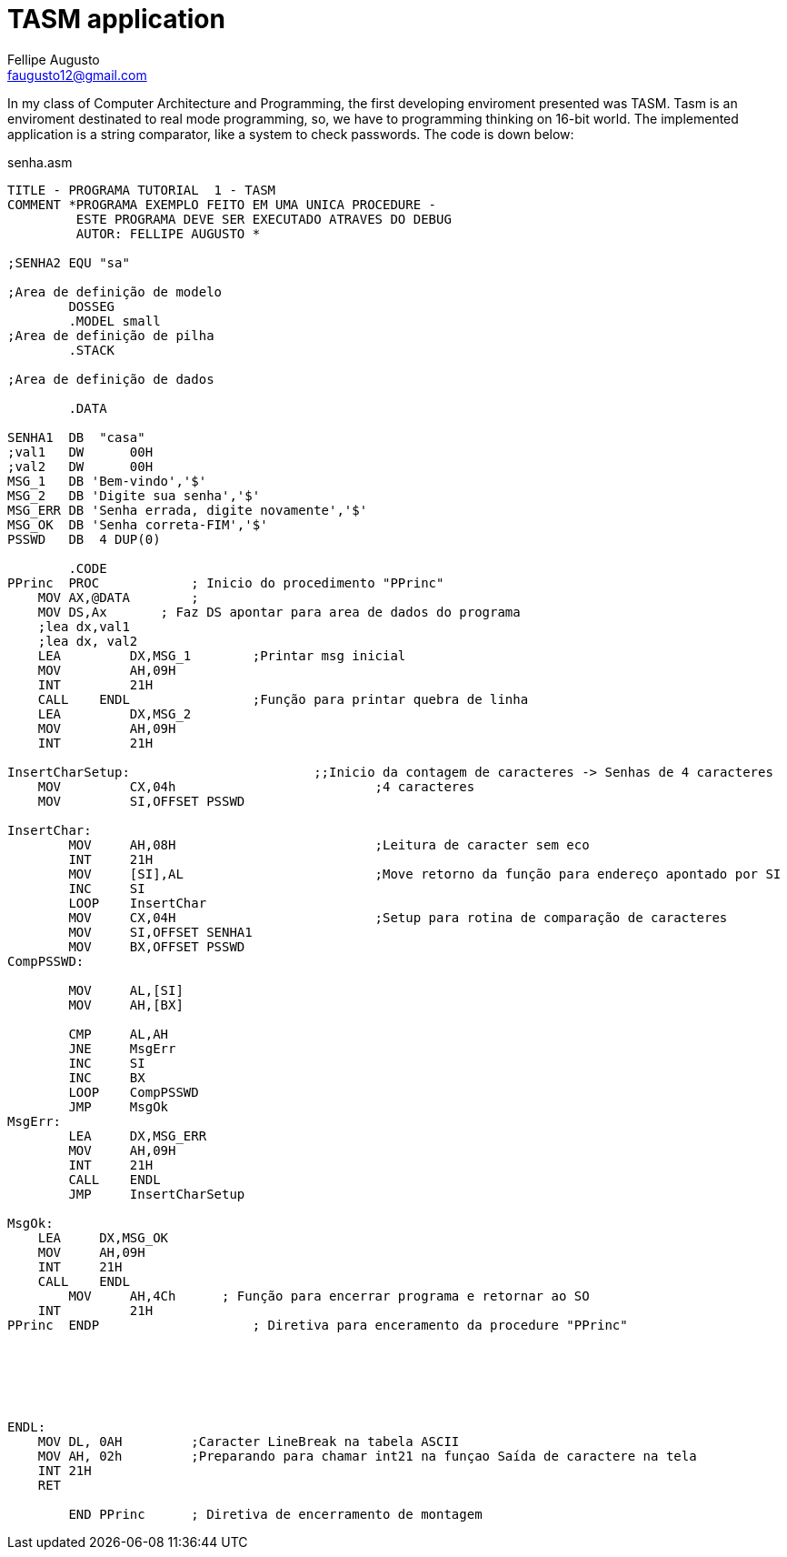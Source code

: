 = TASM application
Fellipe Augusto <faugusto12@gmail.com>
:source-highlighter: pygments

In my class of Computer Architecture and Programming, the first developing enviroment presented was TASM. Tasm is an enviroment destinated to real mode programming, so, we have to programming thinking on 16-bit world. The implemented application is a string comparator, like a system to check passwords. The code is down below:

.senha.asm
[source,asm]
----
TITLE - PROGRAMA TUTORIAL  1 - TASM
COMMENT *PROGRAMA EXEMPLO FEITO EM UMA UNICA PROCEDURE -
         ESTE PROGRAMA DEVE SER EXECUTADO ATRAVES DO DEBUG
         AUTOR: FELLIPE AUGUSTO *

;SENHA2 EQU "sa"

;Area de definição de modelo
	DOSSEG
	.MODEL small
;Area de definição de pilha
	.STACK

;Area de definição de dados

	.DATA

SENHA1  DB  "casa"
;val1	DW 	00H
;val2 	DW	00H
MSG_1   DB 'Bem-vindo','$'
MSG_2	DB 'Digite sua senha','$'
MSG_ERR DB 'Senha errada, digite novamente','$'
MSG_OK  DB 'Senha correta-FIM','$'
PSSWD	DB  4 DUP(0)

	.CODE
PPrinc  PROC		; Inicio do procedimento "PPrinc"
    MOV AX,@DATA   	;
    MOV DS,Ax       ; Faz DS apontar para area de dados do programa
    ;lea dx,val1
    ;lea dx, val2
    LEA 	DX,MSG_1 	;Printar msg inicial
    MOV 	AH,09H
    INT 	21H
    CALL    ENDL 		;Função para printar quebra de linha
    LEA 	DX,MSG_2
    MOV 	AH,09H
    INT 	21H

InsertCharSetup:        		;;Inicio da contagem de caracteres -> Senhas de 4 caracteres
    MOV 	CX,04h				;4 caracteres
    MOV 	SI,OFFSET PSSWD

InsertChar:
	MOV 	AH,08H				;Leitura de caracter sem eco
	INT     21H
	MOV 	[SI],AL				;Move retorno da função para endereço apontado por SI
	INC     SI
	LOOP 	InsertChar
	MOV 	CX,04H				;Setup para rotina de comparação de caracteres
	MOV     SI,OFFSET SENHA1
	MOV     BX,OFFSET PSSWD
CompPSSWD:

	MOV     AL,[SI]
	MOV     AH,[BX]

	CMP     AL,AH
	JNE     MsgErr
	INC 	SI
	INC     BX
	LOOP    CompPSSWD
	JMP     MsgOk
MsgErr:
	LEA 	DX,MSG_ERR
	MOV     AH,09H
	INT     21H
	CALL    ENDL
	JMP     InsertCharSetup

MsgOk:
    LEA     DX,MSG_OK
    MOV     AH,09H
    INT     21H
    CALL    ENDL
	MOV 	AH,4Ch	    ; Função para encerrar programa e retornar ao SO
    INT 	21H
PPrinc  ENDP			; Diretiva para enceramento da procedure "PPrinc"






ENDL:
    MOV DL, 0AH 	;Caracter LineBreak na tabela ASCII
    MOV AH, 02h		;Preparando para chamar int21 na funçao Saída de caractere na tela
    INT 21H
    RET

        END PPrinc	; Diretiva de encerramento de montagem
----
